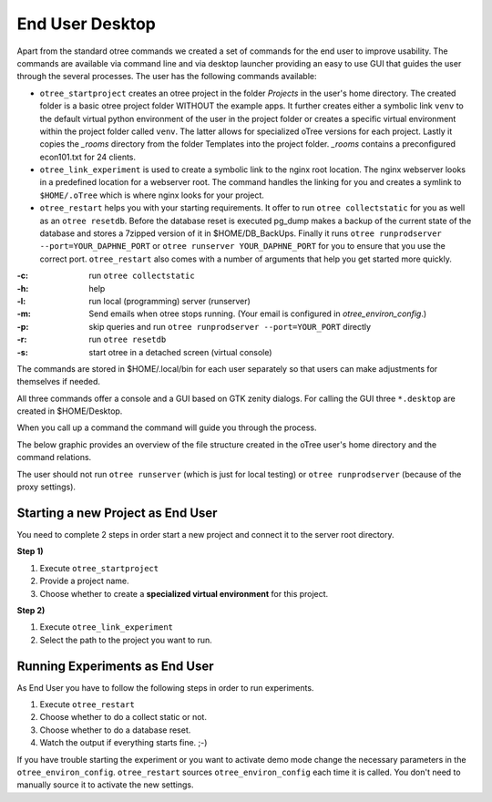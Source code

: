 -----------------
End User Desktop
-----------------

Apart from the standard otree commands we created a set of commands for the end
user to improve usability. The commands are available via command line and via
desktop launcher providing an easy to use GUI that guides the user through the
several processes. The user has the following commands available:

* ``otree_startproject`` creates an otree project in the folder `Projects` in
  the user's home directory. The created folder is a basic otree project folder
  WITHOUT the example apps. It further creates either a symbolic link ``venv``
  to the default virtual python environment of the user in the project folder
  or creates a specific virtual environment within the project folder called
  ``venv``. The latter allows for specialized oTree versions for each project.
  Lastly it copies the `_rooms` directory from the folder Templates into the
  project folder. `_rooms` contains a preconfigured econ101.txt for 24 clients.

* ``otree_link_experiment`` is used to create a symbolic link to the nginx root
  location. The nginx webserver looks in a predefined location for a webserver
  root. The command handles the linking for you and creates a symlink to
  ``$HOME/.oTree`` which is where nginx looks for your project.

* ``otree_restart`` helps you with your starting requirements. It offer to run
  ``otree collectstatic`` for you  as well as an ``otree resetdb``. Before the
  database reset is executed pg_dump makes a backup of the current state of the
  database and stores a 7zipped version of it in $HOME/DB_BackUps. Finally it
  runs ``otree runprodserver --port=YOUR_DAPHNE_PORT`` or
  ``otree runserver YOUR_DAPHNE_PORT`` for you to ensure that
  you use the correct port. ``otree_restart`` also comes with a number of
  arguments that help you get started more quickly.


:-c: run ``otree collectstatic``
:-h: help
:-l: run local (programming) server (runserver)
:-m: Send emails when otree stops running.
   (Your email is configured in `otree_environ_config`.)
:-p: skip queries and run ``otree runprodserver --port=YOUR_PORT`` directly
:-r: run ``otree resetdb``
:-s: start otree in a detached screen (virtual console)

The commands are stored in $HOME/.local/bin for each user separately so that
users can make adjustments for themselves if needed.

All three commands offer a console and a GUI based on GTK zenity dialogs.
For calling the GUI three ``*.desktop`` are created in $HOME/Desktop.

When you call up a command the command will guide you through the process.

The below graphic provides an overview of the file structure created in the
oTree user's home directory and the command relations.

.. image:: static/otree_img_sys.svg
   :width: 100%


The user should not run ``otree runserver`` (which is just for local testing)
or ``otree runprodserver`` (because of the proxy settings).

.. _starting_project:

Starting a new Project as End User
----------------------------------

You need to complete 2 steps in order start a new project and connect it to
the server root directory.

**Step 1)**

1. Execute ``otree_startproject``

2. Provide a project name.

3. Choose whether to create a **specialized virtual environment** for this
   project.

**Step 2)**

1. Execute ``otree_link_experiment``

2. Select the path to the project you want to run.

.. _running_experiments:

Running Experiments as End User
-------------------------------

As End User you have to follow the following steps in order to run
experiments.

1. Execute ``otree_restart``

2. Choose whether to do a collect static or not.

3. Choose whether to do a database reset.

4. Watch the output if everything starts fine. ;-)


If you have trouble starting the experiment or you want to activate demo mode
change the necessary parameters in the ``otree_environ_config``.
``otree_restart`` sources ``otree_environ_config`` each time it is called. You
don't need to manually source it to activate the new settings.

